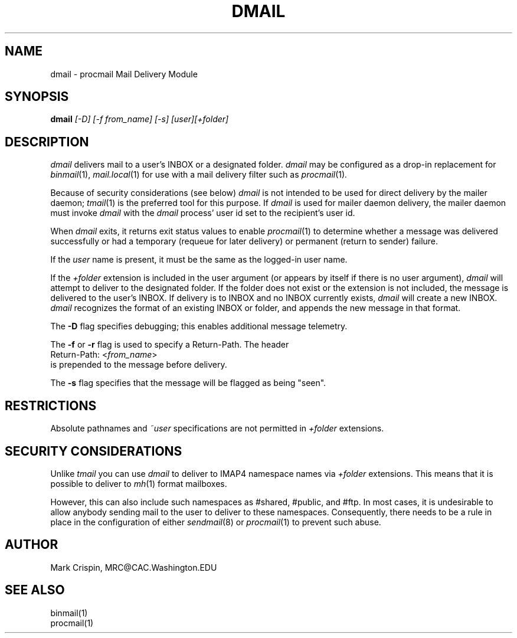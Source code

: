 .TH DMAIL 1 "May 18, 2004"
.SH NAME
dmail \- procmail Mail Delivery Module
.nh
.SH SYNOPSIS
.B dmail
.I [\-D] [\-f from_name] [-s] [user][+folder]
.SH DESCRIPTION
.I dmail
delivers mail to a user's INBOX or a designated folder.
.I dmail
may be configured as a drop-in replacement for
.IR binmail (1),
.IR mail.local (1)
for use with a mail delivery filter such as
.IR procmail (1) .
.PP
Because of security considerations (see below)
.I dmail
is not intended to be used for direct delivery by the mailer daemon;
.IR tmail (1)
is the preferred tool for this purpose.  If
.I dmail
is used for mailer daemon delivery, the mailer daemon must invoke
.I dmail
with the
.I dmail
process' user id set to the recipient's user id.
.PP
When
.I dmail
exits, it returns exit status values to enable
.IR procmail (1)
to determine whether a message was delivered successfully or had a
temporary (requeue for later delivery) or permanent (return to sender)
failure.
.PP
If the
.I user
name is present, it must be the same as the logged-in user name.
.PP
If the 
.I +folder
extension is included in the user argument (or appears by itself if there
is no user argument), 
.I dmail
will attempt to deliver to the designated folder.  If the folder does not 
exist or the extension is not included, the message is delivered to the 
user's INBOX.
If delivery is to INBOX and no INBOX currently exists,
.I dmail
will create a new INBOX.
.I dmail
recognizes the format of an existing INBOX or folder, and appends the new
message in that format.
.PP
The \fB-D\fR flag specifies debugging; this enables additional message
telemetry.
.PP
The \fB-f\fR or \fB-r\fR flag is used to specify a Return-Path.  The header
.br
   Return-Path: <\fIfrom_name\fR> 
.br 
is prepended to the message before delivery.
.PP
The
.B -s
flag specifies that the message will be flagged as being "seen".
.SH RESTRICTIONS
Absolute pathnames and 
.I ~user
specifications are not permitted in
.I +folder
extensions.
.SH SECURITY CONSIDERATIONS
Unlike
.I tmail
you can use
.I dmail
to deliver to IMAP4 namespace names via
.I +folder
extensions.  This means that it is possible to deliver to
.IR mh (1)
format mailboxes.
.PP
However, this can also include such namespaces as #shared, #public,
and #ftp.  In most cases, it is undesirable to allow anybody sending
mail to the user to deliver to these namespaces.  Consequently, there
needs to be a rule in place in the configuration of either
.IR sendmail (8)
or
.IR procmail (1)
to prevent such abuse.
.SH AUTHOR
Mark Crispin, MRC@CAC.Washington.EDU
.SH "SEE ALSO"
binmail(1)
.br
procmail(1)
